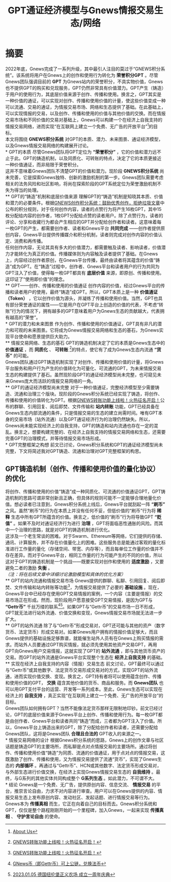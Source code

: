 #+Title:GPT通证经济模型与Gnews情报交易生态/网络
* 摘要
2022年底，Gnews完成了一系列升级，其中最引人注目的莫过于“GNEWS积分系统”。该系统将用户在Gnews上的创作和使用行为转化为 *荣誉积分GPT* 。尽管Gnews团队强调目前的 *GPT* 为Gnews站内的荣誉积分，不具实物价值，Gnews也不提供GPT的购买和兑现服务，GPT仍然非常具有价值潜力。GPT产生（铸造）于用户的使用行为，其底层价值来源于创作、传播和使用。换言之，GPT其实是一种价值的通证，可以实现对创作、传播和使用价值的计量，使这些价值变成一种可以流通、交易的通证，为情报交易市场、网络和生态提供了基础。在此基础上，可以实现情报的交易，以及创作、传播和使用的价值与其他价值的交换。而在情报交易市场和不同价值的交易对基础上，Gnews可以构建一个在经济上自我支持的情报交易网络，进而实现“在互联网上建立一个免费、无广告的开放平台”[fn:1]的目标。\\

本文将围绕 *GNEWS积分系统* 对GPT的本质、潜力、未来图景、通证经济模型，以及Gnews情报交易网络的构建展开讨论。\\
* GPT的本质
尽管Gnews团队将GPT定位为 *“荣誉积分”* ，它的价值和潜力远不止于此。GPT的铸造机制，以及同质化、可转账的特点，决定了它的本质更接近一种价值通证，而非局限于荣誉积分。\\
这并不意味着Gnews团队不清楚GPT的价值和潜力。现阶段 *GNEWS积分系统* 尚未完善，它是探索Gnews独特、创新的激励机制的第一步。Gnews团队需要考虑相关的法务风险和社区影响，将尚在探索阶段的GPT系统定位为荣誉激励机制不失为得当的处理。\\
** GPT的“铸造”机制和底层价值来源
理解GPT的“铸造”机制是知晓其本质、价值和潜力的必要条件。根据[[https://gnews.org/articles/569476][GNEWS创作积分系统：鼓励优秀创作，拒绝垃圾文章]]中公布的积分规则，对于任何创作内容，读者的点赞行为将产生16枚GPT，其中15枚分配给内容的创作者，1枚GPT分配给点赞的读者用户。除了点赞行为，读者的评论、分享和收藏行为都会产生相应的GPT并分配给创作者和读者。这意味着每一枚GPT的产生，都需要创作者、读者和Gnews平台 *共同完成* ——创作者提供原创内容，Gnews平台提供传播媒介和积分机制，读者则完成对创作内容的价值认定、消费和再传播。\\
任何创作内容，无论其具有多大的价值潜力，都需要触及读者、影响读者，价值潜力才能转化为真正的价值。传播媒体则为内容触及读者提供了基础。在Gnews上，内容经过创作者原创，在Gnews平台传播，最终由读者将其蕴含的价值“铸造”成为GPT。在“铸造”过程中，创作者、Gnews平台和读者用户的行为共同为GPT注入了价值，使得每一枚GPT都具有 *底层价值* 来源，即原创、传播和使用。这印证了“使用即价值”的理念。\\
** GPT——创作、传播和使用的价值通证
创作内容的价值，经过Gnews平台的传播和读者用户的使用，最终“铸造”成GPT。所以，GPT本质上是一种 *价值通证（Token）* ，它以创作价值为源头，并凝练了传播和使用价值。当然，GPT也具有部分荣誉通证的属性——它是用户在GPT平台上创造的价值的代表，不考虑“转账”行为的情况下，拥有越多的GPT意味着用户为Gnews生态的贡献越大，代表拥有越高的“荣誉”。\\
* GPT的潜力和未来图景
作为创作、传播和使用的价值通证，GPT具有非凡的潜力和可观的未来图景。它将成为Gnews情报交易网络和生态的基石，为Gnews实现平台使命和愿景提供巨大助力。\\
** 情报交易网络、生态的基石
GPT的铸造机制决定了它的本质是Gnews生态中的 *价值通证* ，而 *同质化* 、 *可转账* [fn:2]的特点，使它有了成为Gnews生态内流通 *“货币”* 的可能。\\
Gnews团队通过GPT铸造机制实现了对创作、传播和使用价值的计量，将Gnews平台服务和用户行为产生的价值转化为可量化、可流通的GPT，为未来情报交易生态的构建提供了基石。虽然现阶段GPT的通证经济模型尚未完整，也可窥见未来Gnews庞大而活跃的情报交易网络的一角。\\
** GPT的通证经济模型尚未完整
对于一种价值通证，完整经济模型至少需要铸造、流通和治理三个版块。现阶段的Gnews积分系统已经实现了铸造，将创作、传播和使用的价值转化为GPT。根据[[https://gnews.org/articles/667705][GNEWS转账功能上线啦！火热征名开启！]]公布的群聊、引用回复、阅后即焚、文件传输和 *站内转账* 功能，GPT已经具备在Gnews生态内部流通的条件，只是情报交易的生态的建立尚需时间。唯有GPT本身的交易市场（站外流通）以及GPT通证经济行为的治理仍然缺失。所以，Gnews尚未能实现经济上的自我支持，GPT的铸造和站内流通也存在一定的混乱。换言之，想要构建完整的、在经济上自我支持的情报交易网络和生态，还需要完善GPT的治理模式，并等待情报交易市场形成。\\
* GPT完整框架之构想
前文已讨论，Gnews积分系统和GPT的通证经济模型尚未完整，下文将简述我对GPT铸造、流通和治理对GPT完整框架的构思。
** GPT铸造机制（创作、传播和使用价值的量化协议）的优化
将创作、传播和使用的价值“铸造”成一种同质化、可流通的价值通证GPT，GPT铸造机制的思路可谓非常创新且正确，但具体的规则可能不一定能够合理地量化价值。想必读者已注意到，Gnews积分系统上线后，Gnews平台就刮起一阵 *“刷币”* 之风。虽然“刷币”的行为在本质上并没有任何不妥，但低价值的“刷币”行为将 *稀释* 生态中所有GPT所蕴含的价值。换言之，低价值的“刷币”行为将导致GPT *“贬值”* 。如果不及时对通证经济行为进行 *治理* ，GPT将面临恶性通胀的风险。而其中一个治理的思路，就是对GPT的铸造机制进行优化。\\

这涉及一个老生常谈的困难。对于Swarm、Ethereum等网络，它们提供的存储、通讯、计算服务，并不存在价值量化上的困难。这些服务总是能通过客观的量化标准进行工作量的量化（存储空间、带宽、内存等），而且每单位工作量的价值并不存在差异。而对于Gnews平台，相同工作量的行为可能产生的不同的价值，所以这对于GPT的铸造机制是一个挑战——既要实现对创作和使用的 *适度激励* ，又要避免二者的激励 *失衡* 。\\
/（注：将在后续文章中详细讨论激励模型和具体的优化方案）/ \\
** GPT的站内流通和情报交易市场
Gnews提供的群聊、私聊、引用回复、阅后即焚、文件传输和站内转账等功能[fn:2]，为情报交易提供了必要的 *基础设施* 。现在，Gnews平台中已经存在使用GPT交易情报的案例，一个内容（主要是情报）的交易市场正在形成。然而，现阶段用户愿意接受GPT交易情报，是因为GPT与 *“Gettr币”* 千丝万缕的联系[fn:3][fn:4]。如果GPT与“Gettr币”的交易市场一日不形成，GPT就无法进行站外流通、价值交换和变现，Gnews情报交易市场就无法进一步扩大。\\
** GPT的站外流通
除了与“Gettr币”形成交易对，GPT还可能与其他的资产（数字货币、法定货币）形成交易对。如果Gnews用户拥有的情报价值足够大，而且Gnews提供的基础设施足够靠谱，就能催生站外人员有在Gnews上购买情报的需求。而站外人员要通过GPT购买情报，就必须先使用其他资产交易GPT，再用GPT向Gnews用户交易情报，这就实现了GPT的 *站外流通* ，即与其他货币资产的交易。而GPT的站外流通是Gnews平台实现整个生态在 *经济上自我支持* 的基础。\\
** 实现在经济上自我支持的内容（情报）交易生态
前文讨论，GPT最终可以通过与“Gettr币”或其他数字、法定货币交易形成交易对的方式，实现GPT的站外流通，进而实现价值交换、变现。换言之，GPT持有者将可以使用蕴含创作、传播和使用价值的GPT， *交换* 蕴含其他价值的货币、商品和服务。而 *Gnews团队* 也可以用GPT支付平台的运营、开发等一系列成本。至此，Gnews生态可以实现在经济上的 *自我支持* ，真正实现“在互联网上建立一个免费、无广告的开放平台”的目标。\\
Gnews团队如何拥有GPT？当然不能像法定货币那样无限制地印钞。前文已经讨论，GPT的底层价值来源于Gnews平台上创作、传播和使用行为。每一枚GPT都是由创作者、Gnews平台和读者共同“铸造”而成，三者都为GPT注入了价值。所以，Gnews平台上铸造出来的GPT，除了分配给创作者和读者，还需要分配给Gnews团队，这将是Gnews团队 *合理且合法的* GPT收入的来源之一。\\
* 情报交易网络的设计
根据Gnews积分系统的思路，Gnews上的创作文章与社区话题是铸造GPT的主要场所，而私聊是点对点情报交易的主要场所。通过将创作、传播和使用价值“铸造”为同质、流通的价值通证，用于点对点的情报交易，这既激励了创作、传播和使用，又为情报交易提供了流通“货币”，实现了Gnews生态的 *内部循环* 。再通过与“Gettr币”、HCN或其他数字、法定货币形成交易对，与外部生态进行价值交换，在经济上实现Gnews情报交易生态的 *自我维持* 。最终，与G系列的其他实体共同构成整个 *G系列生态* 。如此潜力，不可谓不大。\\
* 结论
Gnews是一个免费、无广告，提供原创内容、信息交流、 *情报交易* 的平台，推崇言论自由，力求不对内容进行审查。用户可以在Gnews提供的内容、情报交易生态上发布原创内容、发动社区、发起话题、进行情报交易等行为。\\
Gnews本为 *传播真相* 而生，它正在向着自己的目标而去。Gnews积分系统和GPT，仅仅是整个路程刚刚开始的一个里程碑，加入Gnews，一起来实现 *传播真相* 、 *守护言论自由* 的使命。\\

[fn:1] [[https://gnews.org/about/About][About Us]]
[fn:2] [[https://gnews.org/articles/667705][GNEWS转账功能上线啦！火热征名开启！]]
[fn:3] [[https://gnews.org/articles/663679][GNews币（即Gettr币）可上公链，兑换法币]]
[fn:4] [[https://gettr.com/streaming/p23yw2f737f][2023.01.05 德国纽伦堡正义农场 成立一周年庆典]]
